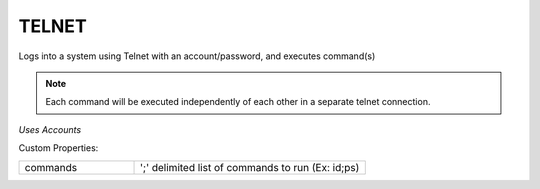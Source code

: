 TELNET
^^^^^^
Logs into a system using Telnet with an account/password, and executes command(s)

.. note:: Each command will be executed independently of each other in a separate telnet connection.

`Uses Accounts`

Custom Properties:

.. list-table::
   :widths: 25 50

   * - commands
     - ';' delimited list of commands to run (Ex: id;ps)
